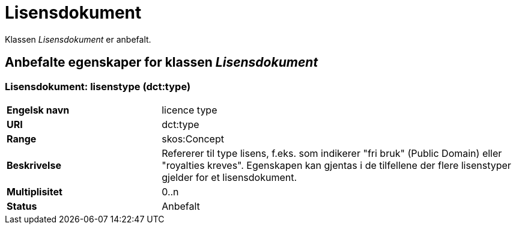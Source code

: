 = Lisensdokument [[lisensdokument]]

Klassen _Lisensdokument_ er anbefalt.

== Anbefalte egenskaper for klassen _Lisensdokument_

=== Lisensdokument: lisenstype (dct:type) [[lisensdokument-lisenstype]]

[cols="30s,70d"]
|===
|Engelsk navn| licence type
|URI| dct:type
|Range| skos:Concept
|Beskrivelse| Refererer til type lisens, f.eks. som indikerer "fri bruk" (Public Domain) eller "royalties kreves". Egenskapen kan gjentas i de tilfellene der flere lisenstyper gjelder for et lisensdokument.
|Multiplisitet| 0..n
|Status| Anbefalt
|===
